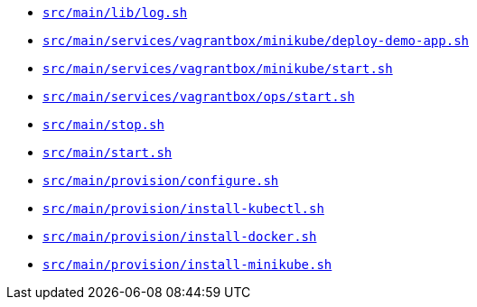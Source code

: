 * `xref:AUTO-GENERATED:bash-docs/src/main/lib/log-sh.adoc[src/main/lib/log.sh]`
* `xref:AUTO-GENERATED:bash-docs/src/main/services/vagrantbox/minikube/deploy-demo-app-sh.adoc[src/main/services/vagrantbox/minikube/deploy-demo-app.sh]`
* `xref:AUTO-GENERATED:bash-docs/src/main/services/vagrantbox/minikube/start-sh.adoc[src/main/services/vagrantbox/minikube/start.sh]`
* `xref:AUTO-GENERATED:bash-docs/src/main/services/vagrantbox/ops/start-sh.adoc[src/main/services/vagrantbox/ops/start.sh]`
* `xref:AUTO-GENERATED:bash-docs/src/main/stop-sh.adoc[src/main/stop.sh]`
* `xref:AUTO-GENERATED:bash-docs/src/main/start-sh.adoc[src/main/start.sh]`
* `xref:AUTO-GENERATED:bash-docs/src/main/provision/configure-sh.adoc[src/main/provision/configure.sh]`
* `xref:AUTO-GENERATED:bash-docs/src/main/provision/install-kubectl-sh.adoc[src/main/provision/install-kubectl.sh]`
* `xref:AUTO-GENERATED:bash-docs/src/main/provision/install-docker-sh.adoc[src/main/provision/install-docker.sh]`
* `xref:AUTO-GENERATED:bash-docs/src/main/provision/install-minikube-sh.adoc[src/main/provision/install-minikube.sh]`
